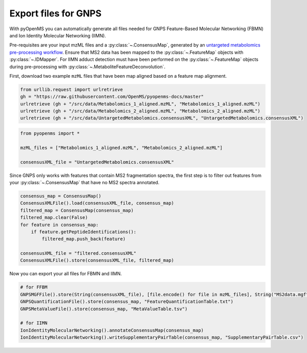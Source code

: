 Export files for GNPS
=====================

With pyOpenMS you can automatically generate all files needed for GNPS Feature-Based Molecular Networking (FBMN) and 
Ion Identity Molecular Networking (IIMN).

Pre-requisites are your input mzML files and a :py:class:`~.ConsensusMap`, generated by an 
`untargeted metabolomics pre-processing workflow <metabolomics_preprocessing.html>`_. 
Ensure that MS2 data has been mapped to the :py:class:`~.FeatureMap` objects with :py:class:`~.IDMapper`. 
For IIMN adduct detection must have been performed on the :py:class:`~.FeatureMap` 
objects during pre-processing with :py:class:`~.MetaboliteFeatureDeconvolution`.

First, download two example ``mzML`` files that have been map aligned based on a feature map alignment.

.. code-block:: python

    from urllib.request import urlretrieve
    gh = "https://raw.githubusercontent.com/OpenMS/pyopenms-docs/master"
    urlretrieve (gh + "/src/data/Metabolomics_1_aligned.mzML", "Metabolomics_1_aligned.mzML")
    urlretrieve (gh + "/src/data/Metabolomics_2_aligned.mzML", "Metabolomics_2_aligned.mzML")
    urlretrieve (gh + "/src/data/UntargetedMetabolomics.consensusXML", "UntargetedMetabolomics.consensusXML")


.. code-block:: python

    from pyopenms import *

    mzML_files = ["Metabolomics_1_aligned.mzML", "Metabolomics_2_aligned.mzML"]

    consensusXML_file = "UntargetedMetabolomics.consensusXML"

Since GNPS only works with features that contain MS2 fragmentation spectra, the first step is to filter out features
from your :py:class:`~.ConsensusMap` that have no MS2 spectra annotated.

.. code-block:: python

    consensus_map = ConsensusMap()
    ConsensusXMLFile().load(consensusXML_file, consensus_map)
    filtered_map = ConsensusMap(consensus_map)
    filtered_map.clear(False)
    for feature in consensus_map:
        if feature.getPeptideIdentifications():
            filtered_map.push_back(feature)

    consensusXML_file = "filtered.consensusXML"
    ConsensusXMLFile().store(consensusXML_file, filtered_map)

Now you can export your all files for FBMN and IIMN.

.. code-block:: python

    # for FFBM
    GNPSMGFFile().store(String(consensusXML_file), [file.encode() for file in mzML_files], String("MS2data.mgf")) 
    GNPSQuantificationFile().store(consensus_map, "FeatureQuantificationTable.txt")
    GNPSMetaValueFile().store(consensus_map, "MetaValueTable.tsv")

    # for IIMN
    IonIdentityMolecularNetworking().annotateConsensusMap(consensus_map)
    IonIdentityMolecularNetworking().writeSupplementaryPairTable(consensus_map, "SupplementaryPairTable.csv")
